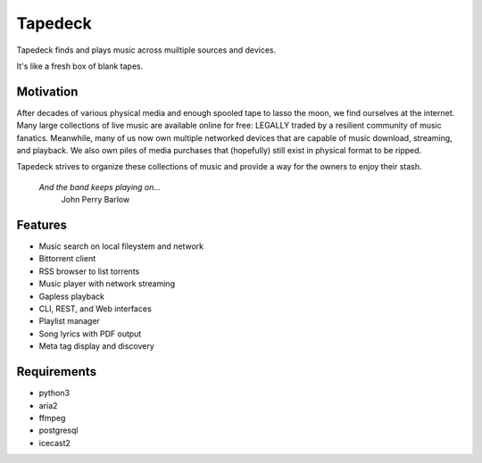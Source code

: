 Tapedeck
========

Tapedeck finds and plays music across muiltiple sources and devices.

It's like a fresh box of blank tapes.

Motivation
----------

After decades of various physical media and enough spooled tape
to lasso the moon, we find ourselves at the internet.  Many large
collections of live music are available online for free: LEGALLY
traded by a resilient community of music fanatics.  Meanwhile, many
of us now own multiple networked devices that are capable of music
download, streaming, and playback.  We also own piles of media purchases
that (hopefully) still exist in physical format to be ripped.

Tapedeck strives to organize these collections of music and provide
a way for the owners to enjoy their stash.

    *And the band keeps playing on...*
        John Perry Barlow

Features
--------

* Music search on local fileystem and network
* Bittorrent client
* RSS browser to list torrents
* Music player with network streaming
* Gapless playback
* CLI, REST, and Web interfaces
* Playlist manager
* Song lyrics with PDF output
* Meta tag display and discovery

Requirements
------------
* python3
* aria2
* ffmpeg
* postgresql
* icecast2
